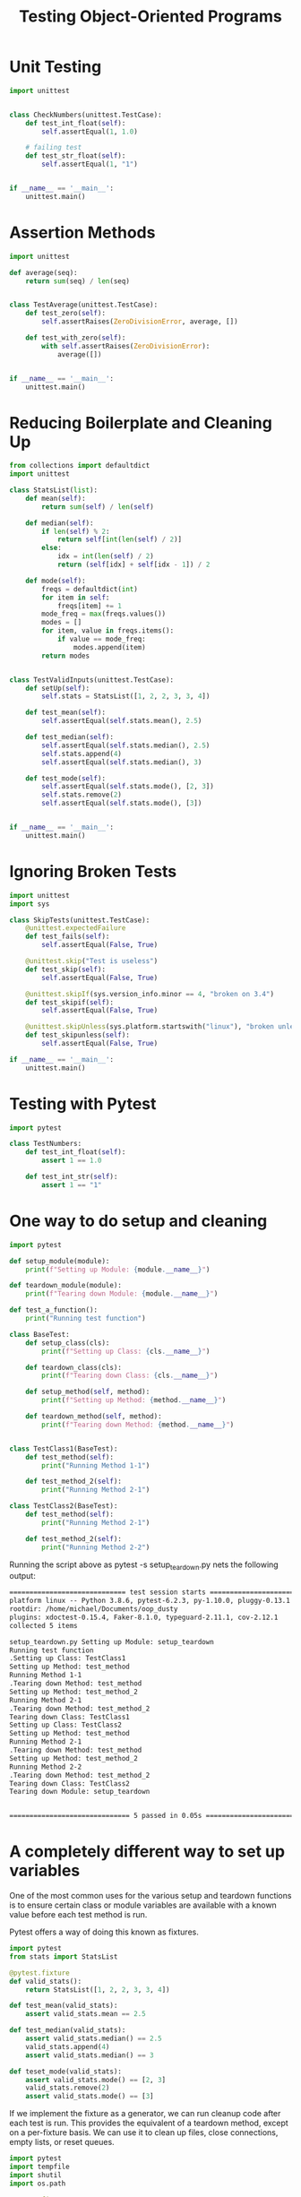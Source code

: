 #+TITLE: Testing Object-Oriented Programs

* Unit Testing

#+BEGIN_SRC python :tangle py_unit.py
import unittest


class CheckNumbers(unittest.TestCase):
    def test_int_float(self):
        self.assertEqual(1, 1.0)

    # failing test
    def test_str_float(self):
        self.assertEqual(1, "1")


if __name__ == '__main__':
    unittest.main()
#+END_SRC

* Assertion Methods

#+BEGIN_SRC python
import unittest

def average(seq):
    return sum(seq) / len(seq)


class TestAverage(unittest.TestCase):
    def test_zero(self):
        self.assertRaises(ZeroDivisionError, average, [])

    def test_with_zero(self):
        with self.assertRaises(ZeroDivisionError):
            average([])


if __name__ == '__main__':
    unittest.main()
#+END_SRC

* Reducing Boilerplate and Cleaning Up

#+BEGIN_SRC python :tangle py_unit_2.py
from collections import defaultdict
import unittest

class StatsList(list):
    def mean(self):
        return sum(self) / len(self)

    def median(self):
        if len(self) % 2:
            return self[int(len(self) / 2)]
        else:
            idx = int(len(self) / 2)
            return (self[idx] + self[idx - 1]) / 2

    def mode(self):
        freqs = defaultdict(int)
        for item in self:
            freqs[item] += 1
        mode_freq = max(freqs.values())
        modes = []
        for item, value in freqs.items():
            if value == mode_freq:
                modes.append(item)
        return modes


class TestValidInputs(unittest.TestCase):
    def setUp(self):
        self.stats = StatsList([1, 2, 2, 3, 3, 4])

    def test_mean(self):
        self.assertEqual(self.stats.mean(), 2.5)

    def test_median(self):
        self.assertEqual(self.stats.median(), 2.5)
        self.stats.append(4)
        self.assertEqual(self.stats.median(), 3)

    def test_mode(self):
        self.assertEqual(self.stats.mode(), [2, 3])
        self.stats.remove(2)
        self.assertEqual(self.stats.mode(), [3])


if __name__ == '__main__':
    unittest.main()
#+END_SRC

* Ignoring Broken Tests

#+BEGIN_SRC python
import unittest
import sys

class SkipTests(unittest.TestCase):
    @unittest.expectedFailure
    def test_fails(self):
        self.assertEqual(False, True)

    @unittest.skip("Test is useless")
    def test_skip(self):
        self.assertEqual(False, True)

    @unittest.skipIf(sys.version_info.minor == 4, "broken on 3.4")
    def test_skipif(self):
        self.assertEqual(False, True)

    @unittest.skipUnless(sys.platform.startswith("linux"), "broken unless on linux")
    def test_skipunless(self):
        self.assertEqual(False, True)

if __name__ == '__main__':
    unittest.main()
#+END_SRC

* Testing with Pytest

#+BEGIN_SRC python :tangle py_pyt.py
import pytest

class TestNumbers:
    def test_int_float(self):
        assert 1 == 1.0

    def test_int_str(self):
        assert 1 == "1"
#+END_SRC

* One way to do setup and cleaning

#+BEGIN_SRC python :tangle setup_teardown.py
import pytest

def setup_module(module):
    print(f"Setting up Module: {module.__name__}")

def teardown_module(module):
    print(f"Tearing down Module: {module.__name__}")

def test_a_function():
    print("Running test function")

class BaseTest:
    def setup_class(cls):
        print(f"Setting up Class: {cls.__name__}")

    def teardown_class(cls):
        print(f"Tearing down Class: {cls.__name__}")

    def setup_method(self, method):
        print(f"Setting up Method: {method.__name__}")

    def teardown_method(self, method):
        print(f"Tearing down Method: {method.__name__}")


class TestClass1(BaseTest):
    def test_method(self):
        print("Running Method 1-1")

    def test_method_2(self):
        print("Running Method 2-1")

class TestClass2(BaseTest):
    def test_method(self):
        print("Running Method 2-1")

    def test_method_2(self):
        print("Running Method 2-2")
#+END_SRC

Running the script above as pytest -s setup_teardown.py nets the following output:

#+BEGIN_SRC txt
============================= test session starts ==============================
platform linux -- Python 3.8.6, pytest-6.2.3, py-1.10.0, pluggy-0.13.1
rootdir: /home/michael/Documents/oop_dusty
plugins: xdoctest-0.15.4, Faker-8.1.0, typeguard-2.11.1, cov-2.12.1
collected 5 items

setup_teardown.py Setting up Module: setup_teardown
Running test function
.Setting up Class: TestClass1
Setting up Method: test_method
Running Method 1-1
.Tearing down Method: test_method
Setting up Method: test_method_2
Running Method 2-1
.Tearing down Method: test_method_2
Tearing down Class: TestClass1
Setting up Class: TestClass2
Setting up Method: test_method
Running Method 2-1
.Tearing down Method: test_method
Setting up Method: test_method_2
Running Method 2-2
.Tearing down Method: test_method_2
Tearing down Class: TestClass2
Tearing down Module: setup_teardown


============================== 5 passed in 0.05s ===============================
#+END_SRC

* A completely different way to set up variables

One of the most common uses for the various setup and teardown functions is to ensure certain class or module variables are available with a known value before each test method is run.

Pytest offers a way of doing this known as fixtures.

#+BEGIN_SRC python
import pytest
from stats import StatsList

@pytest.fixture
def valid_stats():
    return StatsList([1, 2, 2, 3, 3, 4])

def test_mean(valid_stats):
    assert valid_stats.mean == 2.5

def test_median(valid_stats):
    assert valid_stats.median() == 2.5
    valid_stats.append(4)
    assert valid_stats.median() == 3

def teset_mode(valid_stats):
    assert valid_stats.mode() == [2, 3]
    valid_stats.remove(2)
    assert valid_stats.mode() == [3]
#+END_SRC

If we implement the fixture as a generator, we can run cleanup code after each test is run.
This provides the equivalent of a teardown method, except on a per-fixture basis.
We can use it to clean up files, close connections, empty lists, or reset queues.

#+BEGIN_SRC python
import pytest
import tempfile
import shutil
import os.path

@pytest.fixture
def temp_dir(request):
    dir = tempfile.mkdtemp()
    print(dir)
    yield dir
    shutil.rmtree(dir)

def test_osfiles(temp_dir):
    os.mkdir(os.path.join(temp_dir, "a"))
    os.mkdir(os.path.join(temp_dir, "b"))
    dir_contents = os.listdir(temp_dir)
    assert len(dir_contents) == 2
    assert "a" in dir_contents
    assert "b" in dir_contents
#+END_SRC

We can pass a scope parameter to create a fixture that lasts longer than one test.
This is useful when setting up an expensive operation that can be reused by multiple tests, as long as the resource reuse
doesn't break the atomic or unit nature of the tests.

Suppose we were to test the following server, and we only want to run one instance of the server in a separate process and have multiple tests connect to that instance:

#+BEGIN_SRC python :tangle echo_server.py
# listens on port 1028.
# when it receives inut, send the same value back
import socket

s = socket.socket(socket.AF_INET, socket.SOCK_STREAM)
s.setsockopt(socket.SOL_SOCKET, socket.SO_REUSEADDR, 1)
s.bind(("localhost", 1028))
s.listen(1)

while True:
    client, address = s.accept()
    data = client.recv(1024)
    client.send(data)
    client.close()
#+END_SRC

Then we can make the tests:

#+BEGIN_SRC python :tangle echo_test.py
import subprocess
import socket
import time
import pytest


# run only once for the entire test session
@pytest.fixture(scope="session")
def echoserver():
    print("Loading server")
    p = subprocess.Popen(["python3", "echo_server.py"])
    time.sleep(1)
    yield p
    p.terminate()


@pytest.fixture
def clientsocket(request):
    s = socket.socket(socket.AF_INET, socket.SOCK_STREAM)
    s.connect(("localhost", 1028))
    yield s
    s.close()


def test_echo(echoserver, clientsocket):
    clientsocket.send(b"abc")
    assert clientsocket.recv(3) == b"abc"


def test_echo2(echoserver, clientsocket):
    clientsocket.send(b"def")
    assert clientsocket.recv(3) == b"def"
#+END_SRC

* Skipping Tests with Pytest

#+BEGIN_SRC python
import sys
import pytest


def test_simple_skip():
    if sys.platform != "fakeos":
        pytest.skip("test only works on fakeOS")
    fakeos.do_something_fake()
    assert fakeos.did_not_happen


# with a decorator
@pytest.mark.skipif("sys.version_info <= (3,0)")
def test_python3():
    assert b"hello".decode() == "hello"
#+END_SRC

* Imitating Expensive Objects

Sometimes we want to test code that requires an object be supplied that is either expensive or difficult to construct.

#+BEGIN_SRC python
import datetime
import redis

class FlightStatusTracker:
    ALLOWED_STATUSES = {"CANCELLED", "DELAYED", "ON TIME"}

    def __init__(self, redis_instance=None):
        self.redis = redis_instance if redis_instance else redis.StrictRedis()

    def change_status(self, flight, status):
        status = status.upper()
        if status not in self.ALLOWED_STATUSES:
            raise ValueError(f"{status} is not a valid status")
        key = f"flightno:{flight}"
        value = f"{datetime.datetime.now().isoformat()}:{status}"
        self.redis.set(key, value)
#+END_SRC

One thing we don't check in our unit tests is that the redis object is properly storing the data. This should instead be checked at the integration or application testing phase.
As a rule, unit tests should be self contained and shouldn't rely on the existence of outside resources, such as a running Redis instance.

Instead, we only need to test that the set() method was called the appropriate number of times and with the appropriate arguments.

#+BEGIN_SRC python
from unittest.mock import Mock
import pytest


@pytest.fixture
def tracker():
    return FlightStatusTracker()


def test_mock_method(tracker):
    # we do need that, monkey patching
    tracker.redis.set = Mock()
    with pytest.raises(ValueError) as ex:
        tracker.change_status("AC101", "lost")
    assert ex.value.args[0] == "LOST is not a valid status"
    assert tracker.redis.set.call_count == 0
#+END_SRC

The mock library provides a patch context manager that allows us to replace attributes on existing libraries with mock objects.
When the context manager exits, the original attribute is automatically restored so as not to impact other test cases.

#+BEGIN_SRC python
import datetime
from unittest.mock import patch


def test_patch(tracker):
    tracker.redis.set = Mock()
    fake_now = datetime.datetime(2015, 4, 1)
    with patch("datetime.datetime") as dt:
        dt.now.return_value = fake_now
        tracker.change_status("AC102", "on time")
        dt.now.assert_called_once_with()
        tracker.redis.set.assert_called_once_with("floghtno:AC102", "2015-04-01T00:00:00|ON TIME")
#+END_SRC

* How much testing is enough?

Code coverage is an estimate of the number of lines of code that are executed by a program.

A popular library is coverage.py
pytest also has a code coverage feature in which you can call coverage.py from pytest with some extra pytest options.

* Case Study

We will walk through test-driven development by writing a small, tested cryptography application.

#+BEGIN_SRC python
initial_str = "ABCDEFGHIJKLMNOPQRSTUVWXYZ"

encoding_table = ""

for i in range(26):
    encoding_table += initial_str[i:] + initial_str[:i] + "\n"

print("\n\n", encoding_table)
#+END_SRC

ABCDEFGHIJKLMNOPQRSTUVWXYZ
BCDEFGHIJKLMNOPQRSTUVWXYZA
CDEFGHIJKLMNOPQRSTUVWXYZAB
DEFGHIJKLMNOPQRSTUVWXYZABC
EFGHIJKLMNOPQRSTUVWXYZABCD
FGHIJKLMNOPQRSTUVWXYZABCDE
GHIJKLMNOPQRSTUVWXYZABCDEF
HIJKLMNOPQRSTUVWXYZABCDEFG
IJKLMNOPQRSTUVWXYZABCDEFGH
JKLMNOPQRSTUVWXYZABCDEFGHI
KLMNOPQRSTUVWXYZABCDEFGHIJ
LMNOPQRSTUVWXYZABCDEFGHIJK
MNOPQRSTUVWXYZABCDEFGHIJKL
NOPQRSTUVWXYZABCDEFGHIJKLM
OPQRSTUVWXYZABCDEFGHIJKLMN
PQRSTUVWXYZABCDEFGHIJKLMNO
QRSTUVWXYZABCDEFGHIJKLMNOP
RSTUVWXYZABCDEFGHIJKLMNOPQ
STUVWXYZABCDEFGHIJKLMNOPQR
TUVWXYZABCDEFGHIJKLMNOPQRS
UVWXYZABCDEFGHIJKLMNOPQRST
VWXYZABCDEFGHIJKLMNOPQRSTU
WXYZABCDEFGHIJKLMNOPQRSTUV
XYZABCDEFGHIJKLMNOPQRSTUVW
YZABCDEFGHIJKLMNOPQRSTUVWX
ZABCDEFGHIJKLMNOPQRSTUVWXY

Given a keyword, TRAIN, we can encode the message ENCODED IN PYTHON as follows:

1. Repeat the keyword and message together, such that it is easy to map letters from one to the other:
ENCODEDINPYTHON
TRAINTRAINTRAIN

2. For each letter in the plaintext, find the row that begins with that letter in the table

3. Find the column with the letter associated with the keyword letter for the chosen plaintext letter

4. The encoded character is at the intersection of this row and column

XECWQXUIVCRKHWA

* Implementing It

#+BEGIN_SRC python :tangle test_crypt.py
import pytest
from cipher import VigenereCipher, combine_character, separate_character

def test_encode():
    cipher = VigenereCipher("TRAIN")
    encoded = cipher.encode("ENCODEDINPYTHON")
    assert encoded == "XECWQXUIVCRKHWA"

def test_encode_character():
    cipher = VigenereCipher("TRAIN")
    encoded = cipher.encode("E")
    assert encoded == "X"

def test_encode_spaces():
    cipher = VigenereCipher("TRAIN")
    encoded = cipher.encode("ENCODED IN PYTHON")
    assert encoded == "XECWQXUIVCRKHWA"

def test_encode_lowercase():
    cipher = VigenereCipher("TRain")
    encoded = cipher.encode("encoded in Python")
    assert encoded == "XECWQXUIVCRKHWA"

def test_combine_character():
    assert combine_character("E", "T") == "X"
    assert combine_character("N", "R") == "E"

def test_extend_keyword():
    cipher = VigenereCipher("TRAIN")
    extended = cipher.extend_keyword(16)
    assert extended == "TRAINTRAINTRAINT"

def test_separate_character():
    assert separate_character("X", "T") == "E"
    assert separate_character("E", "R") == "N"

def test_decode():
    cipher = VigenereCipher("TRAIN")
    decoded = cipher.decode("XECWQXUIVCRKHWA")
    assert decoded == "ENCODEDINPYTHON"
#+END_SRC

#+BEGIN_SRC python :tangle cipher.py
class VigenereCipher:
    def __init__(self, keyword):
        self.keyword = keyword

    def _code(self, text, combine_func):
        text = text.replace(" ", "").upper()
        combined = []
        keyword = self.extend_keyword(len(text))
        for p,k in zip(text, keyword):
            combined.append(combine_func(p,k))
        return "".join(combined)

    def encode(self, plaintext):
        return self._code(plaintext, combine_character)

    def extend_keyword(self, number):
        repeats = number // len(self.keyword) + 1
        return (self.keyword * repeats)[:number]

    def decode(self, ciphertext):
        return self._code(ciphertext, separate_character)

def combine_character(plain, keyword):
    plain = plain.upper()
    keyword = keyword.upper()
    plain_num = ord(plain) - ord("A")
    keyword_num = ord(keyword) - ord("A")
    return chr(ord("A") + (plain_num + keyword_num) % 26)

def separate_character(cypher, keyword):
    cypher = cypher.upper()
    keyword = keyword.upper()
    cypher_num = ord(cypher) - ord("A")
    keyword_num = ord(keyword) - ord("A")
    return chr(ord("A") + (cypher_num - keyword_num) % 26)
#+END_SRC

* Guide

Think carefully about the values that are somehow different, such as the following, for example:

- empty lists when you expect full ones
- negative numbers, zero, one, or infinity compared to positive integers
- floats that don't round to an exact decimal place
- strings when you expected numerals
- unicode strings when you expected ASCII
- the None value when you expected something meaningful

